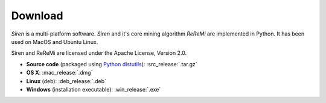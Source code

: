.. _download:

***************
Download
***************

*Siren* is a multi-platform software. 
*Siren* and it's core mining algorithm *ReReMi* are implemented in Python.
It has been used on MacOS and Ubuntu Linux.

Siren and ReReMi are licensed under the Apache License, Version 2.0.

* **Source code** (packaged using `Python distutils <http://docs.python.org/install/index.html>`_): :src_release:`.tar.gz`
* **OS X**: :mac_release:`.dmg`
* **Linux** (deb): :deb_release:`.deb`
* **Windows**  (installation executable): :win_release:`.exe`
